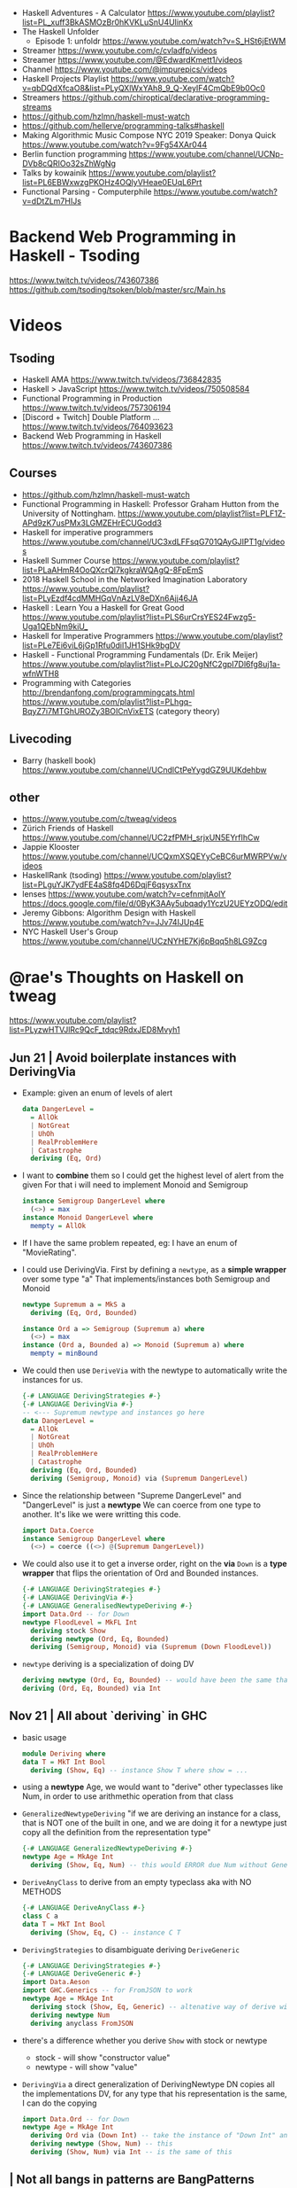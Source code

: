 - Haskell Adventures - A Calculator
  https://www.youtube.com/playlist?list=PL_xuff3BkASMOzBr0hKVKLuSnU4UIinKx
- The Haskell Unfolder
  - Episode 1: unfoldr  https://www.youtube.com/watch?v=S_HSt6jEtWM
- Streamer https://www.youtube.com/c/cvladfp/videos
- Streamer https://www.youtube.com/@EdwardKmett1/videos
- Channel https://www.youtube.com/@impurepics/videos
- Haskell Projects Playlist https://www.youtube.com/watch?v=qbDQdXfcaO8&list=PLyQXlWxYAh8_9_Q-XeyIF4CmQbE9b0Oc0
- Streamers https://github.com/chiroptical/declarative-programming-streams
- https://github.com/hzlmn/haskell-must-watch
- https://github.com/hellerve/programming-talks#haskell
- Making Algorithmic Music
  Compose NYC 2019
  Speaker: Donya Quick
  https://www.youtube.com/watch?v=9Fg54XAr044
- Berlin function programming https://www.youtube.com/channel/UCNp-DVb8cQRIOo32sZhWgNg
- Talks by kowainik https://www.youtube.com/playlist?list=PL6EBWxwzgPKOHz4OQlyVHeae0EUqL6Prt
- Functional Parsing - Computerphile https://www.youtube.com/watch?v=dDtZLm7HIJs
* Backend Web Programming in Haskell - Tsoding
https://www.twitch.tv/videos/743607386
https://github.com/tsoding/tsoken/blob/master/src/Main.hs
* Videos
** Tsoding
- Haskell AMA https://www.twitch.tv/videos/736842835
- Haskell > JavaScript https://www.twitch.tv/videos/750508584
- Functional Programming in Production https://www.twitch.tv/videos/757306194
- [Discord + Twitch] Double Platform ... https://www.twitch.tv/videos/764093623
- Backend Web Programming in Haskell https://www.twitch.tv/videos/743607386
** Courses
   - https://github.com/hzlmn/haskell-must-watch
   - Functional Programming in Haskell: Professor Graham Hutton from the University of Nottingham.
     https://www.youtube.com/playlist?list=PLF1Z-APd9zK7usPMx3LGMZEHrECUGodd3
   - Haskell for imperative programmers
     https://www.youtube.com/channel/UC3xdLFFsqG701QAyGJIPT1g/videos
   - Haskell Summer Course
     https://www.youtube.com/playlist?list=PLaAHmR4OoQXcrQl7kgkraWQAgQ-8FpEmS
   - 2018 Haskell School in the Networked Imagination Laboratory
     https://www.youtube.com/playlist?list=PLyEzdf4cdMMHGqVnAzLV8eDXn6Ajj46JA
   - Haskell : Learn You a Haskell for Great Good
     https://www.youtube.com/playlist?list=PLS6urCrsYES24Fwzg5-Uga1QEbNm9kiU_
   - Haskell for Imperative Programmers
     https://www.youtube.com/playlist?list=PLe7Ei6viL6jGp1Rfu0dil1JH1SHk9bgDV
   - Haskell - Functional Programming Fundamentals (Dr. Erik Meijer)
     https://www.youtube.com/playlist?list=PLoJC20gNfC2gpI7Dl6fg8uj1a-wfnWTH8
   - Programming with Categories
     http://brendanfong.com/programmingcats.html
     https://www.youtube.com/playlist?list=PLhgq-BqyZ7i7MTGhUROZy3BOICnVixETS (category theory)
** Livecoding
   - Barry (haskell book) https://www.youtube.com/channel/UCndlCtPeYygdGZ9UUKdehbw

** other
  - https://www.youtube.com/c/tweag/videos
  - Zürich Friends of Haskell
    https://www.youtube.com/channel/UC2zfPMH_srjxUN5EYrfIhCw
  - Jappie Klooster
    https://www.youtube.com/channel/UCQxmXSQEYyCeBC6urMWRPVw/videos
  - HaskellRank (tsoding)
    https://www.youtube.com/playlist?list=PLguYJK7ydFE4aS8fq4D6DqjF6qsysxTnx
  - lenses
    https://www.youtube.com/watch?v=cefnmjtAolY
    https://docs.google.com/file/d/0ByK3AAy5ubqady1YczU2UEYzODQ/edit
  - Jeremy Gibbons: Algorithm Design with Haskell
    https://www.youtube.com/watch?v=JJv74IJUp4E
  - NYC Haskell User's Group
    https://www.youtube.com/channel/UCzNYHE7Kj6pBqq5h8LG9Zcg
* @rae's Thoughts on Haskell on tweag
https://www.youtube.com/playlist?list=PLyzwHTVJlRc9QcF_tdqc9RdxJED8Mvyh1
** Jun 21 | Avoid boilerplate instances with DerivingVia

- Example: given an enum of levels of alert
  #+begin_src haskell
    data DangerLevel =
      = AllOk
      | NotGreat
      | UhOh
      | RealProblemHere
      | Catastrophe
      deriving (Eq, Ord)
  #+end_src

- I want to *combine* them so I could get the highest level of alert from the given
  For that i will need to implement Monoid and Semigroup
  #+begin_src haskell
    instance Semigroup DangerLevel where
      (<>) = max
    instance Monoid DangerLevel where
      mempty = AllOk
  #+end_src

- If I have the same problem repeated, eg: I have an enum of "MovieRating".

- I could use DerivingVia.
  First by defining a ~newtype~, as a *simple wrapper* over some type "a"
  That implements/instances both Semigroup and Monoid

  #+begin_src haskell
    newtype Supremum a = MkS a
      deriving (Eq, Ord, Bounded)

    instance Ord a => Semigroup (Supremum a) where
      (<>) = max
    instance (Ord a, Bounded a) => Monoid (Supremum a) where
      mempty = minBound
  #+end_src

- We could then use ~DeriveVia~ with the newtype to automatically write the instances for us.

  #+begin_src haskell
    {-# LANGUAGE DerivingStrategies #-}
    {-# LANGUAGE DerivingVia #-}
    -- <--- Supremum newtype and instances go here
    data DangerLevel =
      = AllOk
      | NotGreat
      | UhOh
      | RealProblemHere
      | Catastrophe
      deriving (Eq, Ord, Bounded)
      deriving (Semigroup, Monoid) via (Supremum DangerLevel)
  #+end_src

- Since the relationship between "Supreme DangerLevel" and "DangerLevel" is just a *newtype*
  We can coerce from one type to another.
  It's like we were writting this code.
  #+begin_src haskell
    import Data.Coerce
    instance Semigroup DangerLevel where
      (<>) = coerce ((<>) @(Supremum DangerLevel))
  #+end_src

- We could also use it to get a inverse order, right on the *via*
  ~Down~ is a *type wrapper* that flips the orientation of Ord and Bounded instances.

  #+begin_src haskell
    {-# LANGUAGE DerivingStrategies #-}
    {-# LANGUAGE DerivingVia #-}
    {-# LANGUAGE GeneralisedNewtypeDeriving #-}
    import Data.Ord -- for Down
    newtype FloodLevel = MkFL Int
      deriving stock Show
      deriving newtype (Ord, Eq, Bounded)
      deriving (Semigroup, Monoid) via (Supremum (Down FloodLevel))
  #+end_src

- ~newtype~ deriving is a specialization of doing DV

  #+begin_src haskell
      deriving newtype (Ord, Eq, Bounded) -- would have been the same that doing the next line
      deriving (Ord, Eq, Bounded) via Int
  #+end_src

** Nov 21 | All about `deriving` in GHC

- basic usage
  #+begin_src haskell
    module Deriving where
    data T = MkT Int Bool
      deriving (Show, Eq) -- instance Show T where show = ...
  #+end_src

- using a *newtype* Age,
  we would want to "derive" other typeclasses like Num,
  in order to use arithmethic operation from that class

- =GeneralizedNewtypeDeriving=
  "if we are deriving an instance for a class,
   that is NOT one of the built in one,
   and we are doing it for a newtype
   just copy all the definition from the representation type"
  #+begin_src haskell
    {-# LANGUAGE GeneralizedNewtypeDeriving #-}
    newtype Age = MkAge Int
      deriving (Show, Eq, Num) -- this would ERROR due Num without GeneralizedNewtypeDeriving
  #+end_src

- =DeriveAnyClass= to derive from an empty typeclass aka with NO METHODS
  #+begin_src haskell
    {-# LANGUAGE DeriveAnyClass #-}
    class C a
    data T = MkT Int Bool
      deriving (Show, Eq, C) -- instance C T
  #+end_src

- =DerivingStrategies= to disambiguate deriving
  =DeriveGeneric=
  #+begin_src haskell
    {-# LANGUAGE DerivingStrategies #-}
    {-# LANGUAGE DeriveGeneric #-}
    import Data.Aeson
    import GHC.Generics -- for FromJSON to work
    newtype Age = MkAge Int
      deriving stock (Show, Eq, Generic) -- altenative way of derive with
      deriving newtype Num
      deriving anyclass FromJSON
  #+end_src

- there's a difference whether you derive ~Show~ with stock or newtype
  - stock - will show "constructor value"
  - newtype - will show "value"

- =DerivingVia=
  a direct generalization of DerivingNewtype
  DN copies all the implementations
  DV, for any type that his representation is the same, I can do the copying

  #+begin_src haskell
    import Data.Ord -- for Down
    newtype Age = MkAge Int
      deriving Ord via (Down Int) -- take the instance of "Down Int" and copy all the methodsover to work Ord for Age
      deriving newtype (Show, Num) -- this
      deriving (Show, Num) via Int -- is the same of this
  #+end_src

**        | Not all bangs in patterns are BangPatterns
#+begin_src haskell
  {-# LANGUAGE BangPatterns #-}
#+end_src

- /case,let and where/ are lazy by default

#+begin_src haskell
z = case undefined of  x -> 'y' -- y
z = case ()        of !x -> 'y' -- y
z = case undefined of !x -> 'y' -- ERROR
z = let  y = undefined in () -- ()
z = let !y = 5 in ()         -- ()
z = let !y = undefined in () -- ERROR - is NOT a BangPattern
#+end_src

- It makes the binding strict, but it is NOT a BangPattern

#+begin_src haskell
  z = let False = True in () -- ()
  z = let !False = True in () -- runtime ERROR
  z = !(Just x) = Just undefined in () -- ()
  z = !(Just !x) = Just undefined in () -- runtime ERROR, !x it IS a BangPattern
#+end_src

* TODO 07 | A History of Haskell                  | Simon Peyton Jones

https://www.microsoft.com/en-us/research/publication/a-history-of-haskell-being-lazy-with-class/
https://www.youtube.com/watch?v=06x8Wf2r2Mc

- Haskell kickoff in '87, first release in '90

- Lazyness keeps you pure

- "do notation"
  - is syntactic sugar for bind (>>=)
  - deliberately imperative look and feel

- 50%

* TODO 10 | Data Parallel Haskell                 | Simon Peyton Jones

- DSL for GPU https://www.cs.drexel.edu/~gbm26/files/mainland10nikola.pdf

- 3(three) forms of concurrency
  1) explicit threads: non-deterministic by design, monadic =forkIO= and =STM=
     #+begin_src haskell
       main :: IO ()
       main =
         do
           ch <- newChan
           forkIO (ioManager ch)
           forkIO (worker 1 ch)
          -- ...
     #+end_src
  2) semi-explicit: determinisitic, pure (~par~ and ~seq~)
     #+begin_src haskell
       f :: Int -> Int
       f x = a `par` b `seq` a + b
         where
           a = f (x-1)
           b = f (x-2)
     #+end_src
  3) data parallel: deteministic, pure (parallel arrays), shared memory initially, distributed memory eventually

- Data parallelism types

  1) Flat Data Parallelism
     - apply _sequential_ operations on bulk data
     - does not create a thread for every op, it groups them in bulks
     - Limited applicability: dense matris, map/reduce

  2) Nested Data Parallelism
     - apply _parallel_ operations on bulk data
     - allows for each work to be further paralleised (branching)
     - Wider applicability: sparse matrix, graph algorithms
     - easier for the programmer, harder to implement locallity

- It is possible to write a "compiler" that "flattens" a program written
  in the "nested data parallelism" style into a "flat data parallism" algorithm.
  aka flattening or vectorization

- NESL, a parallel programming language released in 1993
  Based on "Nested Data Parallelism".
  https://en.wikipedia.org/wiki/NESL

- 50:00 vectorization...

** Flat Data Paralleism Examples

- Array comprehensions

  #+begin_src haskell
    -- [:Float:] is the type of parallel arrays of Float
    vecMul :: [:Float:] -> [:FLoat:] -> Float
    vecMul v1 v2 = sumP [: f1*f2 | f1 <- v1 | f2 <- v2 :]
  #+end_src

- Sparse vector multiplicatin

  #+begin_src haskell
    svMul :: [:(Int,Float):] -> [:Float:] -> Float
    svMul sv v = sumP [: f*(v!i) | (i,f) <- sv :]
  #+end_src

- Sparse matrix
  #+begin_src haskell
    smMul :: [:[:(Int,Float):]:] -> [:Float:] -> Float
    smMul sm v = sumP [: svMul sv v | sv <- sm :]
  #+end_src

* 10 | AwesomePrelude - Liberating Haskell from data types!
https://vimeo.com/9351844
TODO 05:00
** Example: Encoding a simple addition and sum
#+begin_src haskell
data Expr where
  Con :: Int -> Expr
  Add :: Expr -> Expr -> Expr
  Mul :: Expr -> Expr -> Expr
-- To use the operators
instance Num Expr where
  fromInteger x = Con (fromIntegral x)
  x + y         = Add x y
  x * y         = Mul x y
-- evaluator
eval :: Expr -> Int
eval (Con x)   = x
eval (Add x y) = eval x + eval y
eval (Mul x y) = eval x * eval y
#+end_src
** Example: Encoding with (==)
Prelude's (==) returns Bool, which we cannot override
AwesomePrelude, provides a more generic (==)
* 11 | Haskell Amuse-Bouche                  | Mark Lentczner

source/slides https://github.com/mzero/haskell-amuse-bouche

- shell pipes and (some) commands, are functional, pure, and lazy (as soon as they able output)
  $ cat poem | tr a-z a-Z | sed -e 's/$/!!!/'

- shell pipes-like written in Haskell
  #+begin_src haskell
    main :: IO ()
    main = readFile "poem" >>= putStr . process

    process :: String -> String
    process = unlines . sort . lines
  #+end_src

** functions

- we can factor it out the pattern of working with lines
  #+begin_src haskell
    byLines f = unlines . f . lines
  #+end_src

- examples
  #+begin_src haskell
    sortLines     = byLines sort
    reverseLines  = byLines reverse
    firstTwoLines = byLines (take 2)
  #+end_src

- in order to work with each string with ~map~
  #+begin_src haskell
    indentEachLine :: String -> String
    indentEachLine = byLines (map indent)
  #+end_src

- we factor it out again
  #+begin_src haskell
    eachLine :: (String -> String) -> String -> String
    eachLine f = unlines . map f . lines

    indentEachLine :: String -> String
    indentEachLine = eachLine indent
  #+end_src

- The turning or ~indent~ function, which only works with =String=
  to a version of ~indent~ that works with =[String]=
  we call that /lifting up/.

- We can keep going and work on each "word" on each "line"
  #+begin_src haskell
    eachWordOnEachLine :: (String -> String) -> String -> String
    eachWordOnEachLine f = eachLine (eachWord f)

    yellEachWordOnEachLine :: String -> String
    yellEachWordOnEachLine = eachWord yell
  #+end_src

** Example: defining a new ~data~ type for List

#+begin_src haskell
  data List a
    = EndOfLIst
    | Link a (List a)

  empty = EndOfList
  oneWord = Link "apple" EndOfList
  twoWords = Link "banana" (Link "cantaloupe" EndOfList)
  mystery3 = Link "pineapple" mystery3 -- infinite list, haskell is fine with this
#+end_src

** power Alternatives <|>

#+begin_src haskell
  (<|>) :: Alternative f => f a -> f a -> f a
#+end_src

- instances: Maybe, []

- short-circuit evaluation based on =Maybe=
  returns the first =Just= it gets or =Nothing=
  #+begin_src haskell
    pickShow :: Person -> Maybe String
    pickShow p =
      favoriteShow (name p)     -- String -> Maybe String
      <|> showWithName (name p) -- String -> Maybe String
      <|> showForYear (year p)  -- Int -> Maybe String
  #+end_src

* TODO 12 | Lens, Folds, and Traversals           | Edward Kmett

video https://www.youtube.com/watch?v=cefnmjtAolY
slides http://comonad.com/haskell/Lenses-Folds-and-Traversals-NYC.pdf
scala version https://www.youtube.com/watch?v=efv0SQNde5Q

10:00

** What is a lens?

- "Costate Comonad Coalgebra is equivalent of Java's
   member variable update tech in for Haskell"

- lens it's getters and setters

- (made up) simplest form of a lens we could make
  #+begin_src haskell
    data Lens s a = Lens { set  :: s -> a -> s
                         , view :: s -> a
                         }
    view :: Lens s a -> s -> a
    set  :: Lens s a -> s -> a -> s
  #+end_src

- Laws
  #+begin_src haskell
    -- if i get something and I put it back, is the same as i did nothing
    1> set  l (view l s) s  = s
    -- if I put something in, I should be able to get it back out
    2> view l (set l s a)   = a
    -- if i did 2 different sets, only the last set is relevant
    3> set  l (set l s a) b = set l s b
  #+end_src

- Our made up definition, using costate/comonad
  #+begin_src haskell
    data Lens s a = Lens (s -> (a -> s, a))

    data Store s a = Store (s -> a) s -- Comonad/CoAlgebra
    data Lens s a = Lens (s -> Store a s)
  #+end_src

- ?
  #+begin_src haskell
    newtype Lens s a = Lens (s -> Store a s)
    data Store s a = Store (s -> a ) s
    instance Category Lens where
      id = Lens (Store id)
      Lens f . Lens g = Lens $ \r -> case g r of
        Store sr s -> case f s of
          Store ts t -> Store (sr . ts) t
  #+end_src

** "The power is in the dot"

- reference to a Erik Meijer talk
- the composition function

** Semantic editor combinations

#+begin_src haskell
  type SEC s t a b = (a -> b) -> s -> t
#+end_src

** Setters
** Traversals
** Folds
** Lenses
** Getters
** Overloading Application
** Uniplate
** Zippers

* 13 | Running a Startup with Haskell        | Bryan O'Sullivan
https://www.youtube.com/watch?v=ZR3Jirqk6W8

- 3 person startup
  - Backend on Haskell
  - GUI in C# (he likes the language)
  - riak for database

- Author of Oreilly's "Real World Haskell"

- http webservers
  - yesod
  - snap (presentator uses this)

- wrote more memory efficient json parser

- recommends "property based testing"

- wrote http benchmark https://github.com/bos/pronk

- C# complains
  - limited type inference
  - concurrency (locks/mutexes/semaphores)
  - some seemengly good ideas that make you write code that looks like shit
    - properties
      - foo.a   , a is a property
      - foo.a.b , a ends up being a function

* 13 | Adventure with Types                  | Simon Peyton
  - Simon Peyton Jones Compiling without continuations
    https://www.youtube.com/watch?v=qx5NZmrFnvs
  - https://www.cs.uoregon.edu/research/summerschool/summer13/lectures/FC_in_GHC_July13.pdf
  - https://www.cs.uoregon.edu/research/summerschool/summer13/lectures/Kinds_and_GADTs.pdf
  - https://www.cs.uoregon.edu/research/summerschool/summer13/lectures/Type_inference.pdf
  - https://www.cs.uoregon.edu/research/summerschool/summer13/lectures/FunWithTypeFuns.pdf
** 1 https://www.youtube.com/watch?v=6COvD8oynmI
  slides https://www.cs.uoregon.edu/research/summerschool/summer13/lectures/ClassesJimOPLSS.pdf
- 18:40 When we declare a function with a type class (constraint?)
  - the compiler "adds an extra argument" to the function, the arg is kind of like a "vtable/read-table"
    - like a implicit argument passing
    - a record with the instance declarations functions for the typeclass
- A *class* declaration turns into a *data* declaration
- *instance* declarations turns into a record with the function instances
- Constants are also overloaded, "1" is "(fromInteger d 1)"
- [[file:///home/sendai/disk2/videos/Programming/haskell/Simon_Peyton_Jones/Adventure%20with%20Types%20in%20Haskell%20-%20Simon%20Peyton%20Jones%20(Lecture%201)%20%5B6COvD8oynmI%5D.webm][00:47:14]] differences between haskell class and OO interface
  1) NO problem with *multiple constraints*
     #+begin_src haskell
     f :: (Num a, Show a) => a ->
     #+end_src
  2) Existing types can _retroactively_ be made instances of new type classes
     #+begin_src haskell
     class Wibble a where
       wib :: a -> Bool
     instance Wibble Int where
       wib n = n+1
      #+end_src
- [[file:///home/sendai/disk2/videos/Programming/haskell/Simon_Peyton_Jones/Adventure%20with%20Types%20in%20Haskell%20-%20Simon%20Peyton%20Jones%20(Lecture%201)%20%5B6COvD8oynmI%5D.webm][00:49:05]] Haskell has type based dispatch, is NOT value-based dispatch
  We do NOT have a vtable attached to the value.
- [[file:///home/sendai/disk2/videos/Programming/haskell/Simon_Peyton_Jones/Adventure%20with%20Types%20in%20Haskell%20-%20Simon%20Peyton%20Jones%20(Lecture%201)%20%5B6COvD8oynmI%5D.webm][01:00:40]] Two approaches to polymorphism
  Polymorphism: same code works on a variety of different argument types.
  1) SubTyping (subclassing) from the OO world
     On OO you can _retroactively_ subclass
  2) Parametric polymorphism (generics) from the ML world.
     You need to _anticipate_ the need to act on arguments of various types.
- [[file:///home/sendai/disk2/videos/Programming/haskell/Simon_Peyton_Jones/Adventure%20with%20Types%20in%20Haskell%20-%20Simon%20Peyton%20Jones%20(Lecture%201)%20%5B6COvD8oynmI%5D.webm][01:09:55]] java and c# support *constrained generics*
  #+begin_src csharp
    A inc<A>(A x)
        where A:Inum {
        // ...
    }
  #+end_src
  - Which is like
    #+begin_src haskell
      inc :: Num a => a -> a
    #+end_Src
- [[file:///home/sendai/disk2/videos/Programming/haskell/Simon_Peyton_Jones/Adventure%20with%20Types%20in%20Haskell%20-%20Simon%20Peyton%20Jones%20(Lecture%201)%20%5B6COvD8oynmI%5D.webm][01:09:20]] OO languages also adopted *variants*
  #+begin_src csharp
    interface IEnumerator<out T> {
        T Current;
        bool MoveNext();
    }
    //...
    m ( IEnumerator<Control> )
    IEnumerator<Button> b
  #+end_src
- [[file:///home/sendai/disk2/videos/Programming/haskell/Simon_Peyton_Jones/Adventure%20with%20Types%20in%20Haskell%20-%20Simon%20Peyton%20Jones%20(Lecture%201)%20%5B6COvD8oynmI%5D.webm][01:13:22]] the combination of parametric polymorphism and sub-typing is hard
- [[file:///home/sendai/disk2/videos/Programming/haskell/Simon_Peyton_Jones/Adventure%20with%20Types%20in%20Haskell%20-%20Simon%20Peyton%20Jones%20(Lecture%201)%20%5B6COvD8oynmI%5D.webm][01:21:32]] "Language design is all about the balance between, intellectual, compiler and programmer complexity.
  Against the expresiveness and naturalness of the programming language."
- [[file:///home/sendai/disk2/videos/Programming/haskell/Simon_Peyton_Jones/Adventure%20with%20Types%20in%20Haskell%20-%20Simon%20Peyton%20Jones%20(Lecture%201)%20%5B6COvD8oynmI%5D.webm][01:29:04]] "finding type classes is simply a weak proof search"
** 2
- [[file:///home/sendai/disk2/videos/Programming/haskell/Simon_Peyton_Jones/Adventure%20with%20Types%20in%20Haskell%20-%20Simon%20Peyton%20Jones%20(Lecture%202)%20%5BbrE_dyedGm0%5D.webm][00:02:54]] the joy of types
  1) Types guarantee the absence of ceratin classes of errors
     - True + 'c'
     - segfaults
  2) The static type of a function is a *partial (machine checked) specification*
  3) Types are a design language. The UML of Haskell.
  4) Types massively support interactive program development.
  5) Their support for software maintenance
- [[file:///home/sendai/disk2/videos/Programming/haskell/Simon_Peyton_Jones/Adventure%20with%20Types%20in%20Haskell%20-%20Simon%20Peyton%20Jones%20(Lecture%202)%20%5BbrE_dyedGm0%5D.webm][00:16:12]] GADT (generalized algebraic data types)
  #+begin_src haskell
    data Maybe a = Nothing | Just a
      -- OLD
    data Maybe a where
      Just :: a -> Maybe a
      Nothing :: Maybe a
  #+end_src
- [[file:///home/sendai/disk2/videos/Programming/haskell/Simon_Peyton_Jones/Adventure%20with%20Types%20in%20Haskell%20-%20Simon%20Peyton%20Jones%20(Lecture%202)%20%5BbrE_dyedGm0%5D.webm][00:34:33]] Higher Kinds
  - Sometimes you need a kind system that does for types what types does for terms.
  - Kinds are way to classify types
  - Abstracting types out of types
    (a for type, f for type constructor)
    #+begin_src haskell
      data Tree f a = Leaf a
                    | Node (f (Tree f a))

      type RoseTree a = Tree [] a
      type BinTree  a = Tree Pair a
      type AnnTree  a = Tree AnnPair a

      data Pair a    = P a a
      data AnnPair a = AP String a a
    #+end_src
* 14 | Writtin a game in Haskell             | Elise Huard

code https://github.com/elisehuard/game-talk-code

- openGL
  #+begin_src haskell
    initGL width height = do
      clearColor $= Color4 1 1 1 1
      viewport $= (Position 0 0,
                   Size (fromIntegral width)
                        (fromIntegral height))
      ortho 0 (fromIntegral width)
            0 (fromIntegral height) (-1) 1
  #+end_src

- glfw https://github.com/bsl/GLFW-b
  #+begin_src haskell
    main = do
      withWindow width height "Game-Demo" $ \win -> do
        initGL width height -- ...
  #+end_src

- main loop
  #+begin_src haskell
    initialState = State { x = 200, y = 200 }

    loop window state = do
      threadDelay 20000 -- wait
      pollEvents
      (left, right, up, down) <- getInputKeys window
      let newState = movePlayer (left,right,up,down) state
      renderFrame newState window
      if k
        then return ()
        else loop window newState
  #+end_src

- Used FRP (functional reactive programming)
  Meaning that instead of having a *state* struct
  You have "signals" over time

- using ~elerea~ as a FRP library https://github.com/cobbpg/elerea
  #+begin_src haskell
    (directionKey, directionKeySink) <-
      external (False, False, False, False)

    network <- start $ do
      state <- transfer initialState movePlayer directionKey
      return $ renderFrame win <$> state

    fix $ \loop -> do
      readKeys win directionKeySink
      join network
      threadDelay 20000
      esc <- keyIsPressed win Key'Escape
      when (not esc) loop
  #+end_src

- FRP and levels
  on a game we would want to have some data to die when level changes

- sound with OpenAL, not thread safe
  #+begin_src haskell
    playSound path = do
      withProgNameAndArgs runALUT $ \progName args -> do
        buf <- createBuffer (File path)
        source <- genObjectName
        buffer source $= Just buf
        play [source]
        err <- getalErrors
        unless (null errs) $ do
          hPutStrLn stderr (concat (intersperse "," [ d | ALError _ d <- errs ]))
        return ()
  #+end_src

- updated FRP loop definitions with audio
  #+begin_src haskell
    outputFunction levelState soundSignals = (renderFrame levelState) >> (playSounds soundSignals)
    -- from
    network <- start $ do
      state <- transfer initialState movePlayer directionKey
      return $ renderFrame <$> state
    -- to
    network <- start $ do
      state <- transfer initialState movePlayer directionKey
      return $ outputFunction <$> state <*> soundState
  #+end_src

- strict (eager) when possible

* 17 | What is a Monad?                      | Computerphile
https://www.youtube.com/watch?v=t1e8gqXLbsU
  - Maybe, >>=, do, return
  - A way to handle failure and """unwrap""" a series of Maybe operations
  - "A monad is some kind of type constructor like Maybe or ... together with 2 functions (return, >>=)"
  - Works with other "effects"
* 18 | HaskellRank                           | tsoding
  playlist: https://www.youtube.com/playlist?list=PLguYJK7ydFE4aS8fq4D6DqjF6qsysxTnx
** DONE HackerRank in Haskell
- We go from an expression that we can use on the repl to a function. By replacing ($) with (.)
- Functions: ($) (.) interact words read map sum show tail
#+begin_src haskell
  interact :: (String -> String) -> IO ()
  main = interact $ show . sum . map read . words
  main = interact $ show . sum . map read . tail . words
#+end_src
** DONE Grading Students
- (``) , guards, where, unlines
#+begin_src haskell
round5 :: Int -> Int
round5 x
    | x >= 38 && (m5 - x) < 3 = m5
    | otherwise               = x
    where m5 = x + (5 - x `mod` 5)

solve :: [Int] -> [Int]
solve xs = map round5 xs

main = interact $ unlines . map show . solve . map read . tail . words
#+end_src
** DONE Apples and Oranges
- take, drop, filter
#+begin_src haskell
let (x1:x2:xs) = [1,2,3,4,5,6,7] -- Pattern Matching
-- lambdas
map (\x -> x + 3) [0,1,2] -- => [3,4,5]
map (+ 3)         [0,1,2] -- => [3,4,5]
#+end_src
** DONE Code Warrior
- undefined :: t -- can be assigned to any type, useful to know if code just compiles
- !!
- div  :: Integral a => a -> a -> a
- even :: Integral a => a -> Bool
- odd  :: Integral a => a -> Bool
** DONE Between Two Sets

- foldl1, gcd, lcm, takeWhile
- [1 .. 4]
  [1 ..]

- Imperatively writing in Haskell

#+begin_src haskell
solve :: [Int] -> [Int] -> Int
solve = undefined

readIntList :: IO [Int]
readIntList = do line <- getLine
                 return $ map read $ words line

main = do [n, m] <- readIntList
          as     <- readIntList
          bs     <- readIntList
          putStrLn $ show $ solve as bs
#+end_src

** DONE Fold
- "Neutral element" on fold
#+begin_src haskell
import Prelude hiding (foldl) -- Hide!!!

foldl :: (a -> b -> a) -> a -> [b] -> a
foldl f base []     = base
foldl f base (x:xs) = foldl f (f base x) xs

foldl1 :: (a -> a -> a) -> [a] -> a
foldl1 f []     = error "basaodka" -- errors on an empty list !!!
foldl1 f (x:xs) = foldl f x xs
#+end_src
** DONE Playing Basketball with Kangaroo
- maximum, minimum, inits, group
#+begin_src haskell
import Data.List
inits :: [a] -> [[a]]

λ> inits [1 .. 5]
[[],[1],[1,2],[1,2,3],[1,2,3,4],[1,2,3,4,5]]

λ> map maximum $ tail $ inits [10,5, 20, 4 ,5,2,25,1]
[10,10,20,20,20,20,25,25]

λ> group $ map maximum $ tail $ inits [10,5, 20, 4 ,5,2,25,1]
[[10,10],[20,20,20,20],[25,25]]
#+end_src
** DONE Purely Functional Solutions to Imperative Problems
*** 1
- zip
- List comprehension
#+begin_src haskell
[i     | i <- [1 .. 10]] -- [1,2,3,4,5,6,7,8,9,10]
[(i,j) | i <- [1 .. 10], j <- [1 .. 10]] -- cartesian product [(1,1),(1,2),(1,3)...]
[(i,j) | i <- [1 .. 10], j <- [1 .. 10], i /= 1] -- filter
---
-- Uses undefined as elements of an array, can also use ()
solve :: [Int] -> Int
solve (k:xs) =
  length [ undefined | (i, xi) <- zip [0 ..] xs,
                       (j, xj) <- zip [0 ..] xs,
                       i < j,
                       (xi + xj) `mod` k == 0]
#+end_src
*** 2
- group, sort, sortBy, on, compare, reverse, flip
- Ordening is the type that has 3 constructors: LT, EQ, GT
- You can compare numbers, or lists. But for special orders.
  compare :: Ord a => a -> a -> Ordering
  map compare [1,3,4]
- ~on~ basically adapts the first func with the second
  on :: (b -> b -> c) -> (a -> b) -> a -> a -> c
#+begin_src haskell
  -- :m + Data.List
  import Data.List     -- For sort
  import Data.Function -- For on

  sortBy (\x y -> compare (length x) (length y)) [[1,2,3,4],[2,2],[0,0,0,0,0,0,0]]
  sortBy (compare `on` length)                   [[1,2,3,4],[2,2],[0,0,0,0,0,0,0]]
  -- => [[2,2],[1,2,3,4],[0,0,0,0,0,0,0]]
  sortBy (compare `on` length) $ group $ sort [1,4,4,4,5,5,5,3]
  reverse $ sortBy (compare `on` length) $ group $ sort [1,4,4,4,5,5,5,3]
    sortBy (flip compare `on` length) $ group $ sort [1,4,4,4,5,5,5,3]
  -- => [[1],[3],[4,4,4],[5,5,5]]
#+end_src
** DONE Solving Russian Calendar Problems in Haskell
- sum, printf (alternative to ++)
- ~eta conversion~ of \x -> abs being equal to abs
#+begin_src haskell
import Text.Printf

leapDay :: Int -> String
leapDay = printf "12.09.%d"

normDay :: Int -> String
normDay = printf "13.09.%d"
#+end_src
** DONE The Usefulness of Maybe monad
- splitAt, maybe, replicateM, read
- a type called ~Maybe~ (Just, Nothing)
  a function ~maybe~ to unwrap it
- replicateM to perform a task Nth times and return in an array
  #+begin_src haskell
import Control.Monad -- for replicateM

excludeNth :: Int -> [a] -> [a]
excludeNth n xs = left ++ tail right
    where (left, right) = splitAt n xs
-- excludeNth 5 [1..10]
-- => [1,2,3,4,5,7,8,9,10]

getList :: Read a -> IO [a] -- read any type of input
getList = do
  line <- getLine
  return $ map read $ words line
-- getList :: IO [Int]
-- 1 2 3 4
-- => [1,2,3,4]

solve :: Int -> [Int] -> Int -> Maybe Int
solve k bill b
    | b > actualPrice = Just (b - actualPrice)
    | otherwise = Nothing
    where actualPrice = (sum $ excludeNth k bill) `div` 2

main :: IO ()
main = do
  [[_, k], bill, [b]] <- replicateM 3 getList
  putStrLn $ maybe "Bon appetit" show $ solve k bill b
#+end_src
** DONE Tracking Hikes with Haskell
*** Hiking
- scanl, groupBy (Data.List), filter, all
- scanl (+) 0 [1 .. 4]
  => [0,1,3,6,10,15]
- groupBy (\x y -> x /= 0 && y /= 0) [0,1,2,3,4]
  groupBy, will iterate over the list by 2 elements at the time
           when the function returns false, it separates that group
- filter (all (< 0))
*** Drawing Book
- interact $ show . resolve . map read . words
** DONE Treating Lists as Monads
- fromMaybe, sortBy, listToMaybe, liftM2
- fromMaybe - Takes a default and a maybe
  fromMaybe 5 Nothing  => 5
  fromMaybe 5 $ Just 6 => 6
- sortBy (Data.List)
- listToMaybe (Data.Maybe) -- returns Nothing or Just of the head
- liftM2 (Control.Monad)
  let keyboards = [3,1]
  let drives = [5,2,8]
  liftM2 (,) keyboards drives
- ^ generates the same than list comprehension
  AKA the ~cartesian product~
- Changing to (+) instead adds then directly
  liftM2 (+) keyboards drives
- map read . words <$> getLine -- Threat the result of getLine as a functor
** Solving Magic Square using Functional Programming
#+begin_src haskell
type Square = [[Int]]
magic :: Square
magic = [[8,1,6],
         [3,5,7],
         [4,9,2]]

rot90 :: Square -> Square
rot90 = map reverse

pp :: Square -> IO ()
pp = putStrLn . unlines . map (unwords . map show)

#+end_src
** Brute-forcing all Magic Squares
** CodeWars Strikes Again
* 19 | From Haskell to Rust?                 | Michael Snoyman

https://www.youtube.com/watch?v=HKXmEFvsi6M

- Creator of Yesod/Stack
- VP at "FP Complete"
- Moved away from GHCjs
  - Purescript/Halogen
- Rust, has recently has async/await (it was "callback hell")
- Monads reinventions??: promises (js), scala (futures)
- "GO says, we don't trust the developers. Or I don't wanna bother the programmers with stuff"
  - Like overload of operators
- TALK ABOUT MONADS????
- RESUME 20:00

* TODO 23 | How to make a Haskell Program 5x Fast | Lexi Lambda

- ~ghc-core~ is 1(one) of the intermediary represntations,
  used when compiling a haskell program.
  explicitly typed
  written in a intermediate language

- file: cabal.project.local
  #+begin_src
    package dynamical
      optimization: 1
      ghc-options:
        -ddump-to-file # dumps ~ghc-core~ to file
        -ddump-simp    # simplified output
        -dsuppress-coercion          # removes stuff showed on ghc-core
        -dsuppress-module-prefixes   # ditto
        -dsuppress-type-applications # ditto
  #+end_src

- 00:11:30

* TODO 23 | Delimited Continuations | Lexi Lambda
- native, first-class, delimited continuations
- =continuations=: is a concept NOT a language feature
  #+begin_src
  (1+2) * (3+4)
  (1+2) <------- redex
        * (3+4) <-------- continuation
  3     * (3+4)
  #+end_src
  redex: expression being reduced
  continuation: aka the evaluation context, can be empty.
                Where the redex is evaluated.
                The rest of the program.
  Some operators, explicitly exist to manipulate the continuation.
  - exit(), throws the continuation away
  - throw(exn), discards the inner continuation, while keeping the outer
    catch{body, handler}
    <- outer  <-- inner
    1 + catch{2 * throw(5), (n) -> 3 * n}
- =first-class=
  is a continuation reified as a function
- call_cc, call with current continuation
- 22:00
